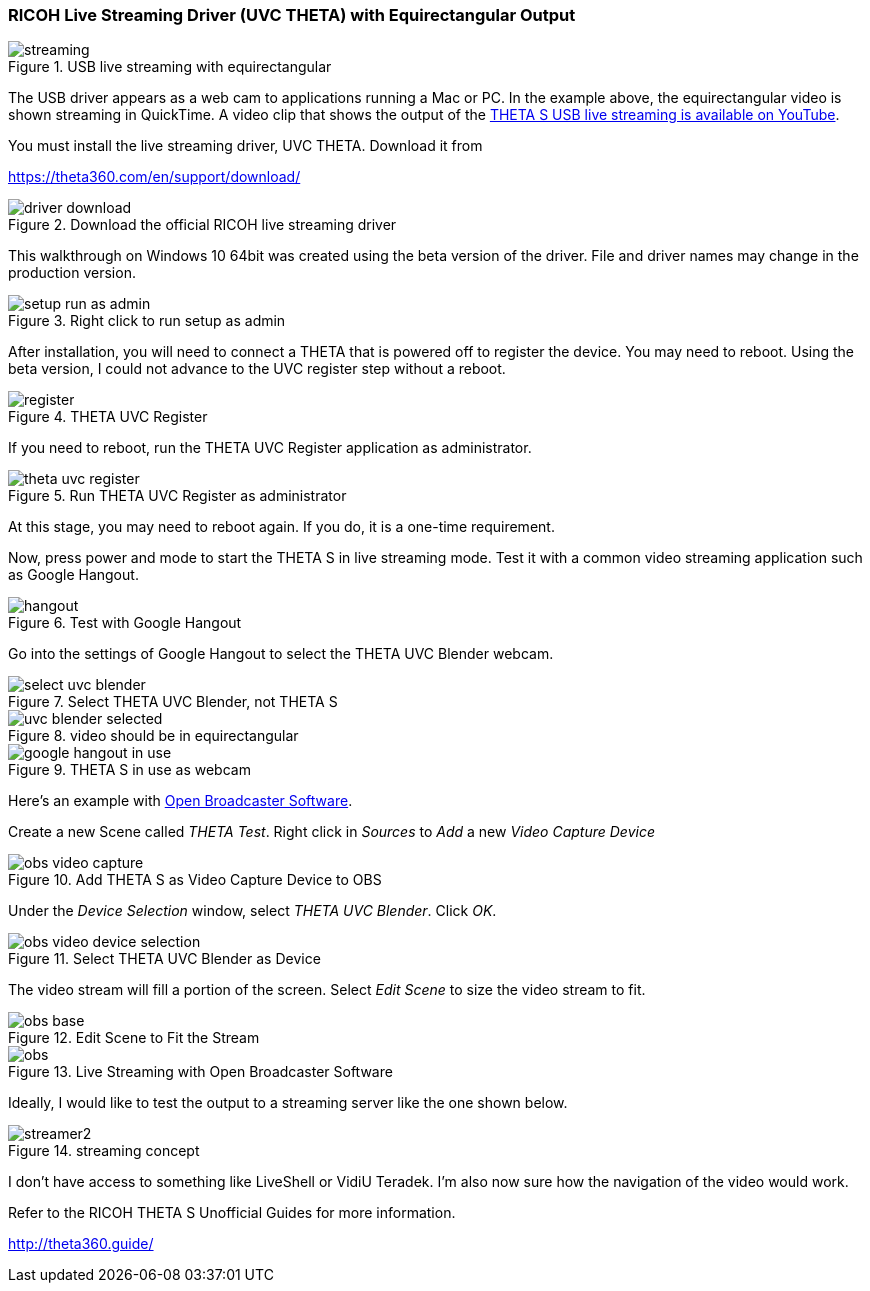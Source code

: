
=== RICOH Live Streaming Driver (UVC THETA) with Equirectangular Output

image::img/livestreaming/streaming.jpg[role="thumb" title="USB live streaming with equirectangular"]

The USB driver appears as a web cam to applications running a Mac or PC.
In the example above, the equirectangular video is shown streaming in
QuickTime. A video clip
that shows the output of the
https://youtu.be/A8Al7U2ZeF0?list=PLxvyAnoL-vu5AF0A_l2wIr9vkMBRjHEgm[THETA S USB live streaming is available on YouTube].

You must install the live streaming driver, UVC THETA. Download it from

https://theta360.com/en/support/download/

image::img/livestreaming/driver-download.png[role="thumb" title="Download the official RICOH live streaming driver"]

This walkthrough on Windows 10 64bit was created using the beta version of the driver.
File and driver names may change in the production version.

image::img/livestreaming/setup-run-as-admin.png[role="thumb" title="Right click to run setup as admin"]

After installation, you will need to connect a THETA that is powered off to register
the device. You may need to reboot. Using the beta version, I could not advance to the
UVC register step without a reboot.

image::img/livestreaming/register.png[role="thumb" title="THETA UVC Register"]

If you need to reboot, run the THETA UVC Register application as administrator.

image::img/livestreaming/theta-uvc-register.png[role="thumb" title="Run THETA UVC Register as administrator"]

At this stage, you may need to reboot again. If you do, it is a one-time requirement.

Now, press power and mode to start the THETA S in live streaming mode. Test it
with a common video streaming application such as Google Hangout.

image::img/livestreaming/hangout.png[role="thumb" title="Test with Google Hangout"]

Go into the settings of Google Hangout to select the THETA UVC Blender webcam.

image::img/livestreaming/select-uvc-blender.png[role="thumb" title="Select THETA UVC Blender, not THETA S"]

image::img/livestreaming/uvc-blender-selected.png[role="thumb" title="video should be in equirectangular"]

image::img/livestreaming/google-hangout-in-use.png[role="thumb" title="THETA S in use as webcam"]

Here's an example with
https://obsproject.com/[Open Broadcaster Software].

Create a new Scene called _THETA Test_. Right click in _Sources_ to _Add_ a
new _Video Capture Device_

image::img/livestreaming/obs-video-capture.png[role="thumb" title="Add THETA S as Video Capture Device to OBS"]

Under the _Device Selection_ window, select _THETA UVC Blender_. Click _OK_.

image::img/livestreaming/obs-video-device-selection.png[role="thumb" title="Select THETA UVC Blender as Device"]

The video stream will fill a portion of the screen. Select _Edit Scene_ to size the video stream to fit.

image::img/livestreaming/obs-base.png[role="thumb" title="Edit Scene to Fit the Stream"]

image::img/livestreaming/obs.png[role="thumb" title="Live Streaming with Open Broadcaster Software"]

Ideally, I would like to test the output to a streaming server like the one shown below.

image::img/livestreaming/streamer2.png[role="thumb" title="streaming concept"]

I don't have access to something like LiveShell or VidiU Teradek. I'm also now sure
how the navigation of the video would work.

Refer to the RICOH THETA S Unofficial Guides for more information.

http://theta360.guide/
